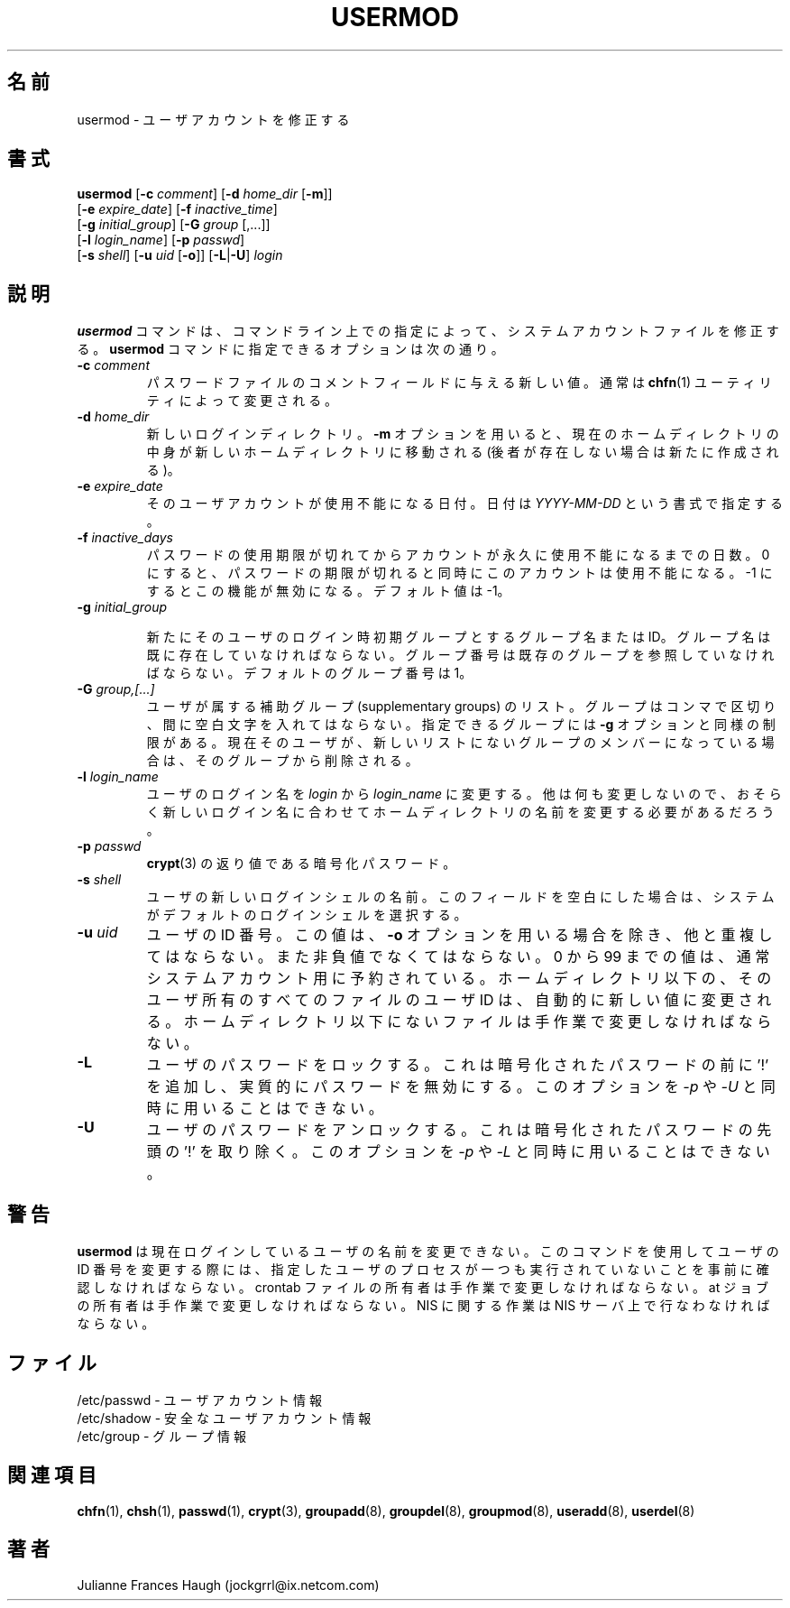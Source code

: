 .\"$Id: usermod.8,v 1.12 2002/03/08 04:39:12 kloczek Exp $
.\" Copyright 1991 - 1994, Julianne Frances Haugh
.\" All rights reserved.
.\"
.\" Redistribution and use in source and binary forms, with or without
.\" modification, are permitted provided that the following conditions
.\" are met:
.\" 1. Redistributions of source code must retain the above copyright
.\"    notice, this list of conditions and the following disclaimer.
.\" 2. Redistributions in binary form must reproduce the above copyright
.\"    notice, this list of conditions and the following disclaimer in the
.\"    documentation and/or other materials provided with the distribution.
.\" 3. Neither the name of Julianne F. Haugh nor the names of its contributors
.\"    may be used to endorse or promote products derived from this software
.\"    without specific prior written permission.
.\"
.\" THIS SOFTWARE IS PROVIDED BY JULIE HAUGH AND CONTRIBUTORS ``AS IS'' AND
.\" ANY EXPRESS OR IMPLIED WARRANTIES, INCLUDING, BUT NOT LIMITED TO, THE
.\" IMPLIED WARRANTIES OF MERCHANTABILITY AND FITNESS FOR A PARTICULAR PURPOSE
.\" ARE DISCLAIMED.  IN NO EVENT SHALL JULIE HAUGH OR CONTRIBUTORS BE LIABLE
.\" FOR ANY DIRECT, INDIRECT, INCIDENTAL, SPECIAL, EXEMPLARY, OR CONSEQUENTIAL
.\" DAMAGES (INCLUDING, BUT NOT LIMITED TO, PROCUREMENT OF SUBSTITUTE GOODS
.\" OR SERVICES; LOSS OF USE, DATA, OR PROFITS; OR BUSINESS INTERRUPTION)
.\" HOWEVER CAUSED AND ON ANY THEORY OF LIABILITY, WHETHER IN CONTRACT, STRICT
.\" LIABILITY, OR TORT (INCLUDING NEGLIGENCE OR OTHERWISE) ARISING IN ANY WAY
.\" OUT OF THE USE OF THIS SOFTWARE, EVEN IF ADVISED OF THE POSSIBILITY OF
.\" SUCH DAMAGE.
.\"
.\" Japanese Version Copyright (c) 1997 Kazuyoshi Furutaka
.\"         all rights reserved.
.\" Translated Fri Feb 14 23:06:00 JST 1997
.\"         by Kazuyoshi Furutaka <furutaka@Flux.tokai.jaeri.go.jp>
.\" Updated Tue Jan 23 17:21:08 JST 2001
.\"         by Kentaro Shirakata <argrath@ub32.org>
.\" Modified Sun 22 Sep 2002 by NAKANO Takeo <nakano@apm.seikei.ac.jp>
.\"
.\"WORD:        initial group           主グループ
.\"WORD:        supplementary group     補助グループ
.\"
.TH USERMOD 8
.\"O .SH NAME
.SH 名前
.\"O usermod \- Modify a user account
usermod \- ユーザアカウントを修正する
.\"O .SH SYNOPSIS
.SH 書式
.\"O .TP 8
\fBusermod\fR [\fB-c\fR \fIcomment\fR] [\fB-d\fR \fIhome_dir\fR [\fB-m\fR]]
.br
[\fB-e\fR \fIexpire_date\fR] [\fB-f\fR \fIinactive_time\fR]
.br
[\fB-g\fR \fIinitial_group\fR] [\fB-G\fR \fIgroup\fR [,...]]
.br
[\fB-l\fR \fIlogin_name\fR] [\fB-p\fR \fIpasswd\fR]
.br
[\fB-s\fR \fIshell\fR] [\fB-u\fR \fIuid\fR [\fB-o\fR]] [\fB-L\fR|\fB-U\fR]
\fIlogin\fR
.\"O .SH DESCRIPTION
.SH 説明
.\"O The \fBusermod\fR command modifies the system account files to reflect
.\"O the changes that are specified on the command line.
.\"O The options which apply to the \fBusermod\fR command are:
\fBusermod\fR コマンドは、
コマンドライン上での指定によって、
システムアカウントファイルを修正する。
\fBusermod\fR コマンドに指定できるオプションは次の通り。
.IP "\fB-c \fIcomment\fR"
.\"O The new value of the user's password file comment field.
.\"O It is normally modified using the \fBchfn\fR(1) utility.
パスワードファイルのコメントフィールドに与える新しい値。
通常は
.BR chfn (1)
ユーティリティによって変更される。
.IP "\fB-d \fIhome_dir\fR"
.\"O The user's new login directory.
.\"O If the \fB-m\fR option is given the contents of the current home directory
.\"O will be moved to the new home directory, which is created if it does not
.\"O already exist.
新しいログインディレクトリ。
\fB-m\fR オプションを用いると、
現在のホームディレクトリの中身が新しいホームディレクトリに移動される
(後者が存在しない場合は新たに作成される)。
.IP "\fB-e \fIexpire_date\fR"
.\"O The date on which the user account will be disabled.
.\"O The date is specified in the format \fIYYYY-MM-DD\fR.
そのユーザアカウントが使用不能になる日付。
日付は \fIYYYY-MM-DD\fR という書式で指定する。
.IP "\fB-f \fIinactive_days\fR"
.\"O The number of days after a password expires until the account
.\"O is permanently disabled.
.\"O A value of 0 disables the account as soon as the password has
.\"O expired, and a value of -1 disables the feature.
.\"O The default value is -1.
パスワードの使用期限が切れてからアカウントが永久に使用不能になるまでの日数。
0 にすると、
パスワードの期限が切れると同時にこのアカウントは使用不能になる。
-1 にするとこの機能が無効になる。デフォルト値は -1。
.IP "\fB-g \fIinitial_group\fR"
.\"O The group name or number of the user's new initial login group.
.\"O The group name must exist.  A group number must refer to an
.\"O already existing group.
.\"O The default group number is 1.

新たにそのユーザのログイン時初期グループとするグループ名または ID。
グループ名は既に存在していなければならない。
グループ番号は既存のグループを参照していなければならない。
デフォルトのグループ番号は 1。
.IP "\fB-G \fIgroup,[...]\fR"
.\"O A list of supplementary groups which the user is also a member
.\"O of.
.\"O Each group is separated from the next by a comma, with no
.\"O intervening whitespace.
.\"O The groups are subject to the same restrictions as the group
.\"O given with the \fB-g\fR option.
.\"O If the user is currently a member of a group which is not listed,
.\"O the user will be removed from the group
ユーザが属する補助グループ (supplementary groups) のリスト。
グループはコンマで区切り、間に空白文字を入れてはならない。
指定できるグループには \fB-g\fR オプションと同様の制限がある。
現在そのユーザが、
新しいリストにないグループのメンバーになっている場合は、
そのグループから削除される。
.IP "\fB-l \fIlogin_name\fR"
.\"O The name of the user will be changed from \fIlogin\fR to
.\"O \fIlogin_name\fR.
.\"O Nothing else is changed.
.\"O In particular, the user's home directory name should probably
.\"O be changed to reflect the new login name.
ユーザのログイン名を \fIlogin\fR から \fIlogin_name\fR に変更する。
他は何も変更しないので、
おそらく新しいログイン名に合わせて
ホームディレクトリの名前を変更する必要があるだろう。
.IP "\fB-p \fIpasswd\fR"                                                
.\"O The encrypted password, as returned by \fBcrypt\fR(3).
.\"O nakano remoed tailing long spaces
\fBcrypt\fR(3) の返り値である暗号化パスワード。
.IP "\fB-s \fIshell\fR"
.\"O The name of the user's new login shell.
.\"O Setting this field to blank causes the system
.\"O to select the default login shell.
ユーザの新しいログインシェルの名前。
このフィールドを空白にした場合は、
システムがデフォルトのログインシェルを選択する。
.IP "\fB-u \fIuid\fR"
.\"O The numerical value of the user's ID.
.\"O This value must be unique, unless the \fI-o\fR option is used.
.\"O The value must be non-negative.
.\"O Values between 0 and 99 are typically reserved for system accounts.
.\"O Any files which the user owns and which are located in the directory
.\"O tree rooted at the user's home directory will have the file user ID
.\"O changed automatically.
.\"O Files outside of the user's home directory must be altered manually.
ユーザの ID 番号。
この値は、\fB-o\fR オプションを用いる場合を除き、他と重複してはならない。
また非負値でなくてはならない。
0 から 99 までの値は、通常システムアカウント用に予約されている。
ホームディレクトリ以下の、
そのユーザ所有のすべてのファイルのユーザ ID は、
自動的に新しい値に変更される。
ホームディレクトリ以下にないファイルは手作業で変更しなければならない。
.IP "\fB-L\fR"
.\"O Lock a user's password.
.\"O This puts a '!' in front of the encrypted password, effectively disabling
.\"O the password.  You can't use this option with \fI-p\fR or \fI-U\fR.
ユーザのパスワードをロックする。
これは暗号化されたパスワードの前に '!' を追加し、
実質的にパスワードを無効にする。
このオプションを \fI-p\fR や \fI-U\fR と同時に用いることはできない。
.IP "\fB-U\fR"
.\"O Unlock a user's password.
.\"O This removes the '!' in front of the encrypted password.
.\"O You can't use this option with \fI-p\fR or \fI-L\fR.
ユーザのパスワードをアンロックする。
これは暗号化されたパスワードの先頭の '!' を取り除く。
このオプションを \fI-p\fR や \fI-L\fR と同時に用いることはできない。
.\"O .SH CAVEATS
.SH 警告
.\"O \fBusermod\fR will not allow you to change the name of a user who is
.\"O logged in.
.\"O You must make certain that the named user is not executing any processes
.\"O when this command is being executed if the user's numerical user ID is
.\"O being changed.
.\"O You must change the owner of any crontab files manually.
.\"O You must change the owner of any at jobs manually.
.\"O You must make any changes involving NIS on the NIS server.
\fBusermod\fR
は現在ログインしているユーザの名前を変更できない。
このコマンドを使用してユーザの ID 番号を変更する際には、
指定したユーザのプロセスが一つも実行されていないことを
事前に確認しなければならない。
crontab ファイルの所有者は手作業で変更しなければならない。
at ジョブの所有者は手作業で変更しなければならない。
NIS に関する作業は NIS サーバ上で行なわなければならない。
.\"O .SH FILES
.SH ファイル
.\"O /etc/passwd \- user account information
/etc/passwd \- ユーザアカウント情報
.br
.\"O /etc/shadow \- secure user account information
/etc/shadow \- 安全なユーザアカウント情報
.br
.\"O /etc/group \- group information
/etc/group \- グループ情報
.\"O .SH SEE ALSO
.SH 関連項目
.BR chfn (1),
.BR chsh (1),
.BR passwd (1),
.BR crypt (3),
.BR groupadd (8),
.BR groupdel (8),
.BR groupmod (8),
.BR useradd (8),
.BR userdel (8)
.\"O .SH AUTHOR
.SH 著者
Julianne Frances Haugh (jockgrrl@ix.netcom.com)
